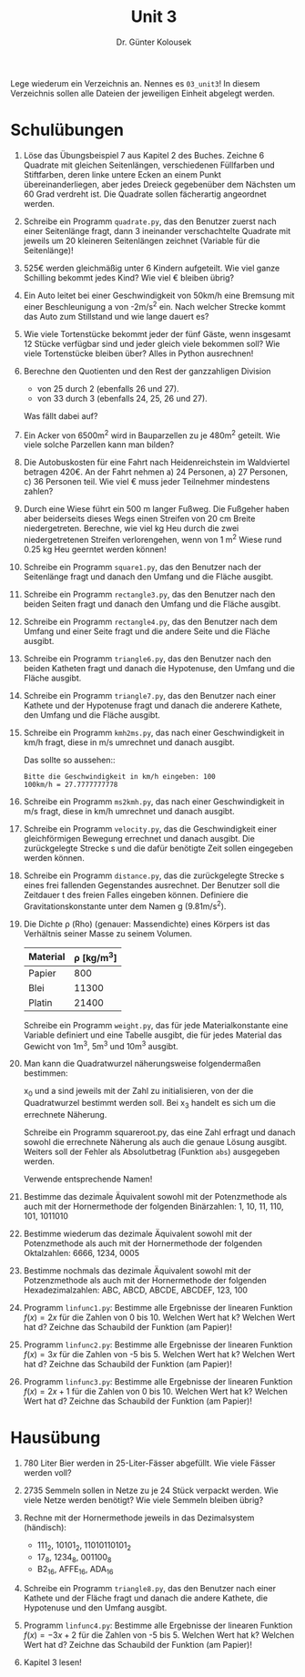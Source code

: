 
#+TITLE: Unit 3
#+AUTHOR: Dr. Günter Kolousek

#+OPTIONS: texht:t toc:nil
#+LATEX_CLASS: koma-article
#+LATEX_CLASS_OPTIONS: [parskip=half]
#+LATEX_HEADER:
#+LATEX_HEADER_EXTRA:

Lege wiederum ein Verzeichnis an. Nennes es =03_unit3=! In diesem Verzeichnis
sollen alle Dateien der jeweiligen Einheit abgelegt werden.

* Schulübungen

1. Löse das Übungsbeispiel 7 aus Kapitel 2 des Buches. Zeichne 6 Quadrate
   mit gleichen Seitenlängen, verschiedenen Füllfarben und Stiftfarben,
   deren linke untere Ecken an einem Punkt übereinanderliegen, aber
   jedes Dreieck gegebenüber dem Nächsten um 60 Grad verdreht ist.
   Die Quadrate sollen fächerartig angeordnet werden.

2. Schreibe ein Programm =quadrate.py=, das den Benutzer
   zuerst nach einer Seitenlänge fragt, dann 3 ineinander
   verschachtelte Quadrate mit jeweils um 20 kleineren
   Seitenlängen zeichnet (Variable für die Seitenlänge)!
   
3. 525€ werden gleichmäßig unter 6 Kindern aufgeteilt. 
   Wie viel ganze Schilling bekommt jedes Kind? Wie viel € bleiben übrig?

4. Ein Auto leitet bei einer Geschwindigkeit von 50km/h eine Bremsung
   mit einer Beschleunigung a von -2m/s^2 ein. Nach welcher Strecke
   kommt das Auto zum Stillstand und wie lange dauert es?

5. Wie viele Tortenstücke bekommt jeder der fünf Gäste, wenn insgesamt
   12 Stücke verfügbar sind und jeder gleich viele bekommen soll? Wie
   viele Tortenstücke bleiben über? Alles in Python ausrechnen!
      
6. Berechne den Quotienten und den Rest der ganzzahligen Division

   - von 25 durch 2 (ebenfalls 26 und 27).
   - von 33 durch 3 (ebenfalls 24, 25, 26 und 27).

   Was fällt dabei auf?
   
7. Ein Acker von 6500m^2 wird in Bauparzellen zu je
   480m^2 geteilt.  Wie viele solche Parzellen kann man bilden?
   
8. Die Autobuskosten für eine Fahrt nach Heidenreichstein im
   Waldviertel betragen 420€. An der Fahrt nehmen a) 24 Personen,
   a) 27 Personen, c) 36 Personen teil.  Wie viel € muss jeder
   Teilnehmer mindestens zahlen?

9. Durch eine Wiese führt ein 500 m langer Fußweg. Die Fußgeher haben
   aber beiderseits dieses Wegs einen Streifen von 20 cm Breite
   niedergetreten.  Berechne, wie viel kg Heu durch die zwei
   niedergetretenen Streifen verlorengehen, wenn von 1 m^2 Wiese rund
   0.25 kg Heu geerntet werden können!

10. Schreibe ein Programm =square1.py=, das den Benutzer nach der
    Seitenlänge fragt und danach den Umfang und die Fläche ausgibt.
   
11. Schreibe ein Programm =rectangle3.py=, das den Benutzer nach
    den beiden Seiten fragt und danach den Umfang und die Fläche ausgibt.

12. Schreibe ein Programm =rectangle4.py=, das den Benutzer nach
    dem Umfang und einer Seite fragt und die andere Seite und die
    Fläche ausgibt.
   
13. Schreibe ein Programm =triangle6.py=, das den Benutzer nach den
    beiden Katheten fragt und danach die Hypotenuse, den Umfang und die
    Fläche ausgibt.

14. Schreibe ein Programm =triangle7.py=, das den Benutzer nach einer
    Kathete und der Hypotenuse fragt und danach die anderere Kathete,
    den Umfang und die Fläche ausgibt.

15. Schreibe ein Programm =kmh2ms.py=, das nach einer Geschwindigkeit
    in km/h fragt, diese in m/s umrechnet und danach ausgibt.

    Das sollte so aussehen::

    #+BEGIN_EXAMPLE
    Bitte die Geschwindigkeit in km/h eingeben: 100
    100km/h = 27.7777777778
    #+END_EXAMPLE

16. Schreibe ein Programm =ms2kmh.py=, das nach einer Geschwindigkeit
    in m/s fragt, diese in km/h umrechnet und danach ausgibt.

17. Schreibe ein Programm =velocity.py=, das die Geschwindigkeit
    einer gleichförmigen Bewegung errechnet und danach ausgibt. Die
    zurückgelegte Strecke s und die dafür benötigte Zeit sollen eingegeben
    werden können.

18. Schreibe ein Programm =distance.py=, das die zurückgelegte
    Strecke s eines frei fallenden Gegenstandes ausrechnet. Der Benutzer
    soll die Zeitdauer t des freien Falles eingeben können. Definiere
    die Gravitationskonstante unter dem Namen g (9.81m/s^2).

19. Die Dichte ρ (Rho) (genauer: Massendichte) eines Körpers ist
    das Verhältnis seiner Masse zu seinem Volumen.

    | Material | ρ [kg/m^{3}] |
    |----------+--------------|
    | Papier   |          800 |
    | Blei     |        11300 |
    | Platin   |        21400 |

    Schreibe ein Programm =weight.py=, das für jede Materialkonstante
    eine Variable definiert und eine Tabelle ausgibt, die für jedes
    Material das Gewicht von 1m^3, 5m^3 und 10m^3 ausgibt.
   
20. Man kann die Quadratwurzel näherungsweise folgendermaßen bestimmen:

    \begin{align*}
    x_1 &= (x_0 + a / x_0) / 2\\
    x_2 &= (x_1 + a / x_1) / 2\\
    x_3 &= (x_2 + a / x_2) / 2
    \end{align*}

    x_0 und a sind jeweils mit der Zahl zu initialisieren, von der
    die Quadratwurzel bestimmt werden soll. Bei x_3 handelt es sich
    um die errechnete Näherung.

    Schreibe ein Programm squareroot.py, das eine Zahl erfragt und danach
    sowohl die errechnete Näherung als auch die genaue Lösung ausgibt. Weiters
    soll der Fehler als Absolutbetrag (Funktion =abs=) ausgegeben werden.

    Verwende entsprechende Namen!
      
21. Bestimme das dezimale Äquivalent sowohl mit der Potenzmethode als
    auch mit der Hornermethode der folgenden Binärzahlen: 1, 10, 11, 110,
    101, 1011010
   
22. Bestimme wiederum das dezimale Äquivalent sowohl mit der Potenzmethode
    als auch mit der Hornermethode der folgenden Oktalzahlen: 6666, 1234,
    0005

23. Bestimme nochmals das dezimale Äquivalent sowohl mit der Potzenzmethode
    als auch mit der Hornermethode der folgenden Hexadezimalzahlen:
    ABC, ABCD, ABCDE, ABCDEF, 123, 100

24. Programm =linfunc1.py=: Bestimme alle Ergebnisse der linearen Funktion
    $f(x) = 2x$ für die Zahlen von 0 bis 10. Welchen Wert hat k? Welchen Wert
    hat d? Zeichne das Schaubild der Funktion (am Papier)!

25. Programm =linfunc2.py=: Bestimme alle Ergebnisse der linearen Funktion
    $f(x) = 3x$ für die Zahlen von -5 bis 5. Welchen Wert hat k? Welchen Wert
    hat d? Zeichne das Schaubild der Funktion (am Papier)!

26. Programm =linfunc3.py=: Bestimme alle Ergebnisse der linearen
    Funktion $f(x) = 2x+1$ für die Zahlen von 0 bis 10. Welchen
    Wert hat k? Welchen Wert hat d? Zeichne das Schaubild der Funktion
    (am Papier)!


* Hausübung
   
1. 780 Liter Bier werden in 25-Liter-Fässer abgefüllt. Wie viele
   Fässer werden voll?

2. 2735 Semmeln sollen in Netze zu je 24 Stück verpackt werden. 
   Wie viele Netze werden benötigt? Wie viele Semmeln bleiben übrig?

3. Rechne mit der Hornermethode jeweils in das Dezimalsystem (händisch):

   * 111_2, 10101_2, 11010110101_2
   * 17_8, 1234_8, 001100_8
   * B2_16, AFFE_16, ADA_16

4. Schreibe ein Programm =triangle8.py=, das den Benutzer nach einer
   Kathete und der Fläche fragt und danach die andere Kathete, die Hypotenuse
   und den Umfang ausgibt.

5. Programm =linfunc4.py=: Bestimme alle Ergebnisse der linearen
   Funktion $f(x) = -3x+2$ für die Zahlen von -5 bis 5. Welchen
   Wert hat k? Welchen Wert hat d? Zeichne das Schaubild der
   Funktion (am Papier)!

6. Kapitel 3 lesen!
